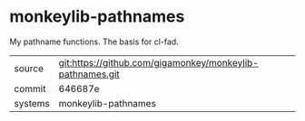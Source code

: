 * monkeylib-pathnames

My pathname functions. The basis for cl-fad.

|---------+-------------------------------------------|
| source  | git:https://github.com/gigamonkey/monkeylib-pathnames.git   |
| commit  | 646687e  |
| systems | monkeylib-pathnames |
|---------+-------------------------------------------|

